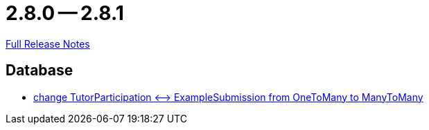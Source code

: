 = 2.8.0 -- 2.8.1

link:https://github.com/ls1intum/Artemis/releases/tag/2.8.1[Full Release Notes]

== Database

* link:https://www.github.com/ls1intum/Artemis/commit/5533734a7408688cb883fa56aba4db42208f1bd2[change TutorParticipation <—> ExampleSubmission from OneToMany to ManyToMany]


